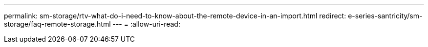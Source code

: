 ---
permalink: sm-storage/rtv-what-do-i-need-to-know-about-the-remote-device-in-an-import.html 
redirect: e-series-santricity/sm-storage/faq-remote-storage.html 
---
= 
:allow-uri-read: 



